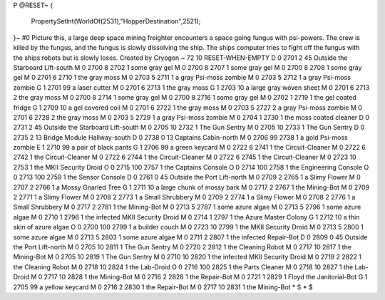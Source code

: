 P
@RESET~
{
  PropertySetInt(WorldOf(2531),"HopperDestination",2521);
}~
#0
Picture this, a large deep space mining freighter encounters a space going 
fungus with psi-powers. The crew is killed by the fungus, and the fungus is 
slowly dissolving the ship. The ships computer tries to fight off the fungus 
with the ships robots but is slowly loses. Created by Cryogen 
~
72 10 RESET-WHEN-EMPTY
D 0 2701 2 45                  Outside the Starboard Lift-south
M 0 2700 8 2702 1              some gray gel
M 0 2700 8 2707 1              some gray gel
M 0 2700 8 2708 1              some gray gel
M 0 2701 6 2710 1              the gray moss
M 0 2703 5 2711 1              a gray Psi-moss zombie
M 0 2703 5 2712 1              a gray Psi-moss zombie
G 1 2701 99                      a laser cutter
M 0 2701 6 2713 1              the gray moss
G 1 2703 10                      a large gray woven sheet
M 0 2701 6 2713 2              the gray moss
M 0 2700 8 2714 1              some gray gel
M 0 2700 8 2716 1              some gray gel
M 0 2702 1 2719 1              the gel coated fridge
G 1 2709 10                      a gel covered coil
M 0 2701 6 2722 1              the gray moss
M 0 2703 5 2727 2              a gray Psi-moss zombie
M 0 2701 6 2728 2              the gray moss
M 0 2703 5 2729 1              a gray Psi-moss zombie
M 0 2704 1 2730 1              the moss coated cleaner
D 0 2731 2 45                  Outside the Starboard Lift-south
M 0 2705 10 2732 1             The Gun Sentry
M 0 2705 10 2733 1             The Gun Sentry
D 0 2735 2 13                  Bridge Module Hallway-south
D 0 2738 0 13                  Captains Cabin-north
M 0 2706 99 2738 1             a gold Psi-moss zombie
E 1 2710 99                      a pair of black pants
G 1 2706 99                      a green keycard
M 0 2722 6 2741 1              the Circuit-Cleaner
M 0 2722 6 2742 1              the Circuit-Cleaner
M 0 2722 6 2744 1              the Circuit-Cleaner
M 0 2722 6 2745 1              the Circuit-Cleaner
M 0 2723 10 2753 1             the MKII Security Droid
O 0 2715 100 2757 1            the Captains Console
O 0 2714 100 2758 1            the Engineering Console
O 0 2713 100 2759 1            the Sensor Console
D 0 2761 0 45                  Outside the Port Lift-north
M 0 2709 2 2765 1              a Slimy Flower
M 0 2707 2 2766 1              a Mossy Gnarled Tree
G 1 2711 10                      a large chunk of mossy bark
M 0 2717 2 2767 1              the Mining-Bot
M 0 2709 2 2771 1              a Slimy Flower
M 0 2708 2 2773 1              a Small Shrubbery
M 0 2709 2 2774 1              a Slimy Flower
M 0 2708 2 2776 1              a Small Shrubbery
M 0 2717 2 2781 1              the Mining-Bot
M 0 2713 5 2787 1              some azure algae
M 0 2713 5 2796 1              some azure algae
M 0 2710 1 2796 1              the infected MKII Security Droid
M 0 2714 1 2797 1              the Azure Master Colony
G 1 2712 10                      a thin skin of azure algae
O 0 2700 100 2799 1            a builder couch
M 0 2723 10 2799 1             the MKII Security Droid
M 0 2713 5 2800 1              some azure algae
M 0 2713 5 2803 1              some azure algae
M 0 2711 2 2807 1              the infected Repair-Bot
D 0 2809 0 45                  Outside the Port Lift-north
M 0 2705 10 2811 1             The Gun Sentry
M 0 2720 2 2812 1              the Cleaning Robot
M 0 2717 10 2817 1             the Mining-Bot
M 0 2705 10 2819 1             The Gun Sentry
M 0 2710 10 2820 1             the infected MKII Security Droid
M 0 2719 2 2822 1              the Cleaning Robot
M 0 2718 10 2824 1             the Lab-Droid
O 0 2716 100 2825 1            the Parts Cleaner
M 0 2718 10 2827 1             the Lab-Droid
M 0 2717 10 2828 1             the Mining-Bot
M 0 2716 2 2828 1              the Repair-Bot
M 0 2721 1 2829 1              Floyd the Janitorial-Bot
G 1 2705 99                      a yellow keycard
M 0 2716 2 2830 1              the Repair-Bot
M 0 2717 10 2831 1             the Mining-Bot
*
S
*
$
